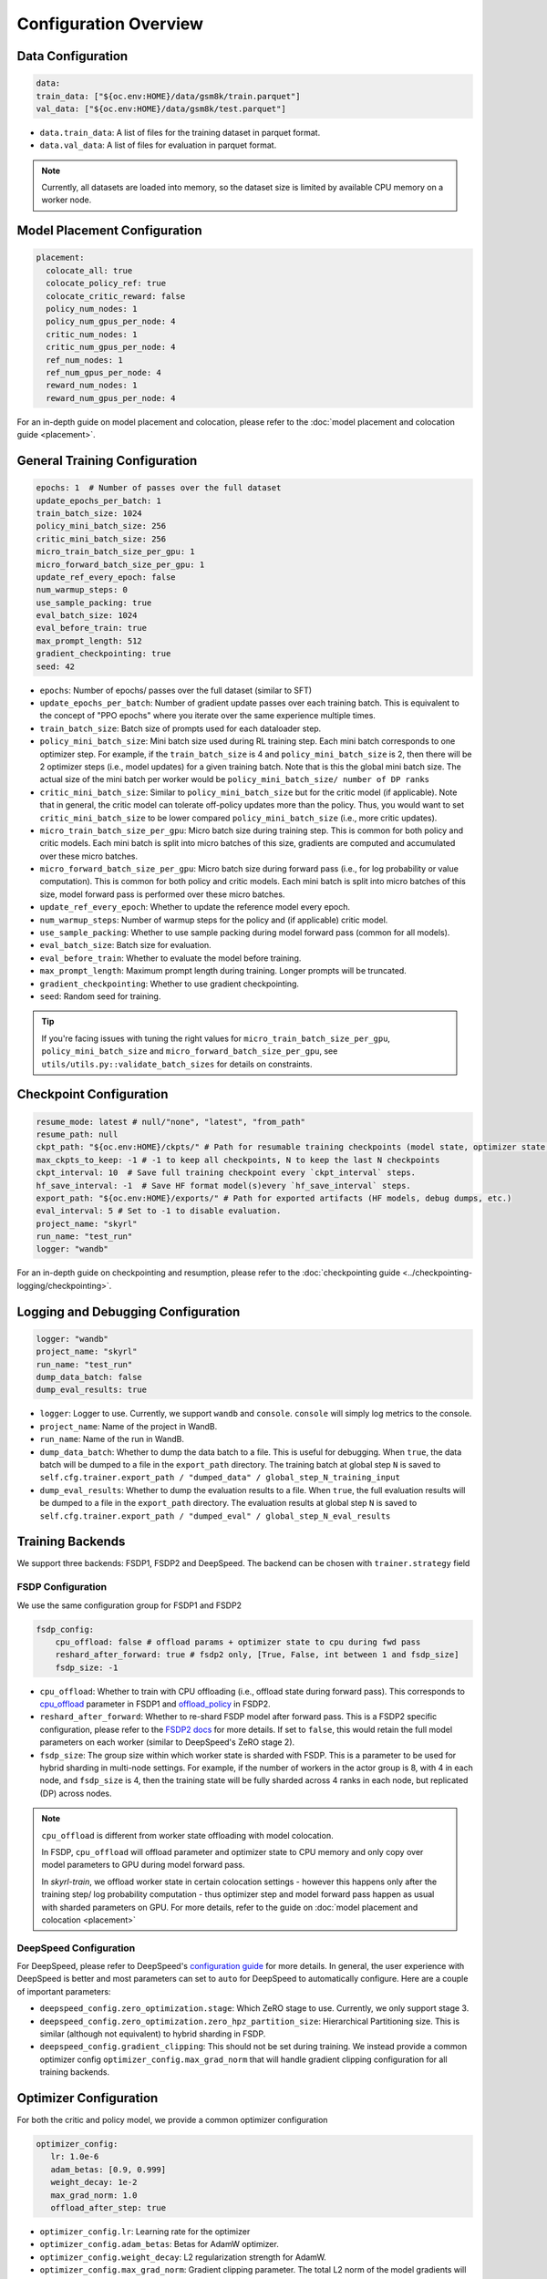 Configuration Overview
======================

Data Configuration
------------------

.. code-block:: yaml

    data:
    train_data: ["${oc.env:HOME}/data/gsm8k/train.parquet"]
    val_data: ["${oc.env:HOME}/data/gsm8k/test.parquet"]

- ``data.train_data``: A list of files for the training dataset in parquet format. 
- ``data.val_data``: A list of files for evaluation in parquet format. 


.. note::
    Currently, all datasets are loaded into memory, so the dataset size is limited by available CPU memory on a worker node.


Model Placement Configuration
-----------------------------

.. code-block:: yaml

  placement:
    colocate_all: true
    colocate_policy_ref: true
    colocate_critic_reward: false
    policy_num_nodes: 1
    policy_num_gpus_per_node: 4
    critic_num_nodes: 1
    critic_num_gpus_per_node: 4
    ref_num_nodes: 1
    ref_num_gpus_per_node: 4
    reward_num_nodes: 1
    reward_num_gpus_per_node: 4

For an in-depth guide on model placement and colocation, please refer to the :doc:`model placement and colocation guide <placement>`.

General Training Configuration
------------------------------

.. code-block:: yaml 

    epochs: 1  # Number of passes over the full dataset
    update_epochs_per_batch: 1
    train_batch_size: 1024
    policy_mini_batch_size: 256
    critic_mini_batch_size: 256
    micro_train_batch_size_per_gpu: 1 
    micro_forward_batch_size_per_gpu: 1  
    update_ref_every_epoch: false
    num_warmup_steps: 0
    use_sample_packing: true
    eval_batch_size: 1024
    eval_before_train: true
    max_prompt_length: 512
    gradient_checkpointing: true
    seed: 42


- ``epochs``: Number of epochs/ passes over the full dataset (similar to SFT)
- ``update_epochs_per_batch``: Number of gradient update passes over each training batch. This is equivalent to the concept of "PPO epochs" where you iterate over the same experience multiple times.
- ``train_batch_size``: Batch size of prompts used for each dataloader step.
- ``policy_mini_batch_size``: Mini batch size used during RL training step. Each mini batch corresponds to one optimizer step. For example, if the ``train_batch_size`` is 4 and ``policy_mini_batch_size`` is 2, then there will be 2 optimizer steps (i.e., model updates) for a given training batch. Note that is this the global mini batch size. The actual size of the mini batch per worker would be ``policy_mini_batch_size/ number of DP ranks``
- ``critic_mini_batch_size``: Similar to ``policy_mini_batch_size`` but for the critic model (if applicable). Note that in general, the critic model can tolerate off-policy updates more than the policy. Thus, you would want to set ``critic_mini_batch_size`` to be lower compared ``policy_mini_batch_size`` (i.e., more critic updates).
- ``micro_train_batch_size_per_gpu``: Micro batch size during training step. This is common for both policy and critic models. Each mini batch is split into micro batches of this size, gradients are computed and accumulated over these micro batches. 
- ``micro_forward_batch_size_per_gpu``: Micro batch size during forward pass (i.e., for log probability or value computation). This is common for both policy and critic models. Each mini batch is split into micro batches of this size, model forward pass is performed over these micro batches.
- ``update_ref_every_epoch``: Whether to update the reference model every epoch. 
- ``num_warmup_steps``: Number of warmup steps for the policy and (if applicable) critic model.
- ``use_sample_packing``: Whether to use sample packing during model forward pass (common for all models).
- ``eval_batch_size``: Batch size for evaluation.
- ``eval_before_train``: Whether to evaluate the model before training.
- ``max_prompt_length``: Maximum prompt length during training. Longer prompts will be truncated.
- ``gradient_checkpointing``: Whether to use gradient checkpointing.
- ``seed``: Random seed for training.


.. tip:: 
  If you're facing issues with tuning the right values for ``micro_train_batch_size_per_gpu``, ``policy_mini_batch_size`` and ``micro_forward_batch_size_per_gpu``, see ``utils/utils.py::validate_batch_sizes`` for details on constraints.

Checkpoint Configuration
---------------------------------------

.. code-block:: yaml

    resume_mode: latest # null/"none", "latest", "from_path"
    resume_path: null
    ckpt_path: "${oc.env:HOME}/ckpts/" # Path for resumable training checkpoints (model state, optimizer state, etc.)
    max_ckpts_to_keep: -1 # -1 to keep all checkpoints, N to keep the last N checkpoints
    ckpt_interval: 10  # Save full training checkpoint every `ckpt_interval` steps.
    hf_save_interval: -1  # Save HF format model(s)every `hf_save_interval` steps.
    export_path: "${oc.env:HOME}/exports/" # Path for exported artifacts (HF models, debug dumps, etc.)
    eval_interval: 5 # Set to -1 to disable evaluation.
    project_name: "skyrl"
    run_name: "test_run"
    logger: "wandb"

For an in-depth guide on checkpointing and resumption, please refer to the :doc:`checkpointing guide <../checkpointing-logging/checkpointing>`.

Logging and Debugging Configuration
-----------------------------------

.. code-block:: yaml

    logger: "wandb"
    project_name: "skyrl"
    run_name: "test_run"
    dump_data_batch: false
    dump_eval_results: true

- ``logger``: Logger to use. Currently, we support ``wandb`` and ``console``. ``console`` will simply log metrics to the console. 
- ``project_name``: Name of the project in WandB.
- ``run_name``: Name of the run in WandB.
- ``dump_data_batch``: Whether to dump the data batch to a file. This is useful for debugging. When ``true``, the data batch will be dumped to a file in the ``export_path`` directory. The training batch at global step ``N`` is saved to ``self.cfg.trainer.export_path / "dumped_data" / global_step_N_training_input``
- ``dump_eval_results``: Whether to dump the evaluation results to a file. When ``true``, the full evaluation results will be dumped to a file in the ``export_path`` directory. The evaluation results at global step ``N`` is saved to ``self.cfg.trainer.export_path / "dumped_eval" / global_step_N_eval_results``

Training Backends
-----------------

We support three backends: FSDP1, FSDP2 and DeepSpeed. The backend can be chosen with ``trainer.strategy`` field 

FSDP Configuration
~~~~~~~~~~~~~~~~~~

We use the same configuration group for FSDP1 and FSDP2

.. code-block:: yaml 

    fsdp_config:
        cpu_offload: false # offload params + optimizer state to cpu during fwd pass
        reshard_after_forward: true # fsdp2 only, [True, False, int between 1 and fsdp_size]
        fsdp_size: -1

- ``cpu_offload``: Whether to train with CPU offloading (i.e., offload state during forward pass). This corresponds to `cpu_offload <https://docs.pytorch.org/docs/stable/fsdp.html#torch.distributed.fsdp.FullyShardedDataParallel>`_  parameter in FSDP1 and `offload_policy <https://docs.pytorch.org/docs/stable/distributed.fsdp.fully_shard.html#torch.distributed.fsdp.fully_shard>`_ in FSDP2.
- ``reshard_after_forward``: Whether to re-shard FSDP model after forward pass. This is a FSDP2 specific configuration, please refer to the `FSDP2 docs <https://docs.pytorch.org/docs/stable/distributed.fsdp.fully_shard.html#torch.distributed.fsdp.fully_shard>`_ for more details. If set to ``false``, this would retain the full model parameters on each worker (similar to DeepSpeed's ZeRO stage 2).
- ``fsdp_size``: The group size within which worker state is sharded with FSDP. This is a parameter to be used for hybrid sharding in multi-node settings. For example, if the number of workers in the actor group is 8, with 4 in each node, and ``fsdp_size`` is 4, then the training state will be fully sharded across 4 ranks in each node, but replicated (DP) across nodes.

.. note:: 
    ``cpu_offload`` is different from worker state offloading with model colocation. 
    
    In FSDP, ``cpu_offload`` will offload parameter and optimizer state to CPU memory and only copy over model parameters to GPU during model forward pass. 
    
    In `skyrl-train`, we offload worker state in certain colocation settings - however this happens only after the training step/ log probability computation - thus optimizer step and model forward pass happen as usual with sharded parameters on GPU. For more details, refer to the guide on :doc:`model placement and colocation <placement>`

DeepSpeed Configuration
~~~~~~~~~~~~~~~~~~~~~~~

For DeepSpeed, please refer to DeepSpeed's `configuration guide <https://www.deepspeed.ai/docs/config-json/>`_ for more details. In general, the user experience with DeepSpeed is better and most parameters can set to ``auto`` for DeepSpeed to automatically configure. Here are a couple of important parameters:

- ``deepspeed_config.zero_optimization.stage``: Which ZeRO stage to use. Currently, we only support stage 3.
- ``deepspeed_config.zero_optimization.zero_hpz_partition_size``: Hierarchical Partitioning size. This is similar (although not equivalent) to hybrid sharding in FSDP. 
- ``deepspeed_config.gradient_clipping``: This should not be set during training. We instead provide a common optimizer config ``optimizer_config.max_grad_norm`` that will handle gradient clipping configuration for all training backends. 

Optimizer Configuration
-----------------------
For both the critic and policy model, we provide a common optimizer configuration

.. code-block:: yaml

    optimizer_config:
       lr: 1.0e-6 
       adam_betas: [0.9, 0.999]
       weight_decay: 1e-2
       max_grad_norm: 1.0
       offload_after_step: true

- ``optimizer_config.lr``: Learning rate for the optimizer
- ``optimizer_config.adam_betas``: Betas for AdamW optimizer.
- ``optimizer_config.weight_decay``: L2 regularization strength for AdamW.
- ``optimizer_config.max_grad_norm``: Gradient clipping parameter. The total L2 norm of the model gradients will be scaled to this value during training.
- ``optimizer_config.offload_after_step``: Whether to offload optimizer state to CPU after step if colocated. When generation and training workers are colocated, we recommend using the default setting of ``true``. In some cases with non-colocation, it can be desirable to leave optimizer state on GPU memory to avoid offloading costs as well as additional CPU memory usage.

Policy Configuration
--------------------

This section configures the policy model used for training, including optimizer, FSDP, and sequence parallelism options.

.. code-block:: yaml

   policy:
     model:
       path: "Qwen/Qwen2.5-1.5B-Instruct"  # Hugging Face model path for the policy model
     deepspeed_config: ${deepspeed_config.train}  # Reference to default deepspeed config

     optimizer_config:
       lr: 1.0e-6  # Learning rate
       adam_betas: [0.9, 0.999]  # Betas for Adam optimizer
       weight_decay: 1e-2  # L2 regularization strength
       max_grad_norm: 1.0  # Gradient clipping
       offload_after_step: true  # Offload optimizer state to CPU after step (if colocated)

     fsdp_config:
       cpu_offload: false  # Offload model params to CPU during forward
       reshard_after_forward: true  # Re-shard FSDP model after forward pass
       fsdp_size: -1  # Auto FSDP group sizing

     sequence_parallel_size: 1  # sequence parallel size

     use_torch_compile: false  # Enable torch compile for the entropy calculation
     record_memory: false  # Dump memory snapshot for debugging

- ``policy.deepspeed_config``: To be customized if using ``trainer.strategy='deepspeed'``. 
- ``policy.optimizer_config``: Optimizer configuration for the policy model
- ``policy.fsdp_config``: FSDP configuration, applicable if ``trainer.strategy='fsdp'``.
- ``policy.sequence_parallel_size``: Sequence parallel size. We implement `Ulysses sequence parallelism <https://arxiv.org/abs/2309.14509>`_
- ``policy.use_torch_compile``: Whether to enable torch compile for entropy calculation
- ``policy.record_memory``: Whether to record memory usage. If ``True``, this will use PyTorch's `memory snapshotting utility <https://docs.pytorch.org/docs/stable/torch_cuda_memory.html>`_ to record memory usage and dump memory snapshots after each policy model training step. 



Critic Configuration
--------------------

We support similar configuration options as the policy model.

.. code-block:: yaml

    critic:
      model:
        path: null
      deepspeed_config: ${deepspeed_config.train}
      optimizer_config:
        lr: 5.0e-6
        adam_betas: [0.9, 0.999]
        weight_decay: 1e-2
        max_grad_norm: 1.0 # gradient clipping
        offload_after_step: true # offload optimizer state to cpu after each step. Applicable only when `colocate_all=true`
      fsdp_config:
        cpu_offload: false
        reshard_after_forward: true
        fsdp_size: -1
      sequence_parallel_size: 1


Reference Model Configuration
-----------------------------


.. code-block:: yaml

    ref: 
      deepspeed_config: ${deepspeed_config.eval}
      fsdp_config:
        cpu_offload: true
        reshard_after_forward: true
        fsdp_size: -1
      sequence_parallel_size: 1

- ``ref.deepspeed_config``: To be customized if using ``trainer.strategy='deepspeed'``. 
- ``ref.fsdp_config``: FSDP configuration, applicable if ``trainer.strategy='fsdp'``.
- ``ref.sequence_parallel_size``: Sequence parallel size. We implement `Ulysses sequence parallelism <https://arxiv.org/abs/2309.14509>`_

.. note:: 

  The reference model is used only if the base model log probabilities are required either as a part of the training loss or as a part of the reward. Thus, ``trainer.algorithm.use_kl_in_reward`` or ``trainer.algorithm.use_kl_loss`` should be set to ``true`` to use the reference model. If both are ``false``, then the reference model is not instantiated.


Algorithm Configuration
-----------------------

.. code-block:: yaml
  
    algorithm:
      advantage_estimator: "grpo"
      use_kl_estimator_k3: true
      use_abs_kl: false
      # note: use_kl_in_reward and use_kl_loss should be mutually exclusive
      use_kl_in_reward: false # apply kl loss to rewards
      use_kl_loss: true # used in policy model
      kl_loss_coef: 0.001
      # this adds training batch level normalization to advantages 
      advantage_batch_normalize: false
      value_head_prefix: "value_head"
      ppo_loss_type: "regular" # "regular", "dual_clip"

      # GAE parameters
      lambd: 1.0
      gamma: 1.0

      # PPO parameters
      eps_clip_low: 0.2
      eps_clip_high: 0.2
      # dual clip parameters
      clip_ratio_c: 3.0

      # value loss parameters
      value_clip: 0.2
      normalize_reward: true

- ``algorithm.advantage_estimator``: Advantage estimator to use. Currently, we support ``grpo`` and ``gae``.
- ``algorithm.use_kl_estimator_k3``: Whether to use the k3 estimator for KL divergence calculation. The k3 estimator is the non negative kl approximation in `this blog post <http://joschu.net/blog/kl-approx.html>`_. Besides non negative, it is also unbiased and has lower variance.
- ``algorithm.use_abs_kl``: Whether to use the absolute KL divergence for KL divergence calculation.
- ``algorithm.use_kl_in_reward``: Whether to apply KL divergence penalty to rewards. The new rewards will be computed as ``rewards - kl * kl_loss_coef``.
- ``algorithm.use_kl_loss``: Whether to add a KL divergence loss to the policy model. The policy loss will be computed as ``policy_loss + kl * kl_loss_coef``.
- ``algorithm.kl_loss_coef``: Coefficient for the KL divergence loss.
- ``algorithm.advantage_batch_normalize``: Whether to normalize advantages by the (global) batch mean and standard deviation.
- ``algorithm.value_head_prefix``: The name used to identify the value head in the critic model.
- ``algorithm.ppo_loss_type``: Type of PPO loss to use. Currently, we support ``regular`` and ``dual_clip``. ``regular`` is the vanilla PPO loss, while ``dual_clip`` is the dual clip PPO loss proposed in `this paper <https://arxiv.org/pdf/1912.09729>`_.
- ``algorithm.lambd``: Lambda parameter for GAE.
- ``algorithm.gamma``: Gamma parameter for GAE.
- ``algorithm.eps_clip_low``: Lower bound for PPO clipping.
- ``algorithm.eps_clip_high``: Upper bound for PPO clipping.
- ``algorithm.clip_ratio_c``: Clip ratio for dual clip PPO loss.
- ``algorithm.value_clip``: Clip value for value loss.
- ``algorithm.normalize_reward``: Whether to normalize critic model output (i.e., values). When ``true``, the critic model learns the mean and standard deviation of the values during training and normalizes the values during forward pass.

Policy Loss Formulation 
~~~~~~~~~~~~~~~~~~~~~~~

It can be helpful to understand the final loss formulation to see how the different configuration options are used. The final loss is computed as below in the ``PolicyLoss`` class.

.. code-block:: python

  class PolicyLoss(nn.Module):
    ...
    def forward(
        self,
        log_probs: torch.Tensor,
        old_log_probs: torch.Tensor,
        advantages: torch.Tensor,
        loss_mask: Optional[torch.Tensor] = None,
    ) -> torch.Tensor:

        ratio = (log_probs - old_log_probs).exp()
        surr1 = ratio * advantages
        surr2 = ratio.clamp(1 - self.clip_eps_low, 1 + self.clip_eps_high) * advantages
        loss = -torch.min(surr1, surr2)
        clip_ratio = masked_mean((-surr2 > -surr1).float(), loss_mask).mean().detach().item()
        clip_pg_losses1 = loss
        if self.loss_type == "dual_clip":
            pg_losses3 = -advantages * self.clip_ratio_c
            clip_pg_losses2 = torch.min(pg_losses3, clip_pg_losses1)
            loss = torch.where(advantages < 0, clip_pg_losses2, clip_pg_losses1)
        loss = masked_mean(loss, loss_mask, dim=-1).mean()
        return loss, clip_ratio
  

Generator Configuration
-----------------------

.. code-block:: yaml

  generator:
    model_dtype: "bfloat16" # should match dtype for inference engine
    run_engines_locally: true
    num_inference_engines: 1
    backend: "vllm"
    weight_sync_backend: "nccl"
    inference_engine_tensor_parallel_size: 4
    n_samples_per_prompt: 5
    async_engine: true
    batched: true
    max_input_length: ${trainer.max_prompt_length} # max generator input length used for multi-turn conversations - for single turn set equal to max_prompt_length
    enable_prefix_caching: true
    enable_chunked_prefill: true
    max_num_batched_tokens: 8192
    enforce_eager: false
    gpu_memory_utilization: 0.8
    max_num_seqs: 1024
    remote_inference_engine_urls: ["127.0.0.1:8001"]
    max_turns: 1 

    override_existing_update_group: "auto" # "auto", "enable", "disable"
    # sampling params for generation phase
    sampling_params:
      max_generate_length: 1024 
      temperature: 1.0
      top_p: 1.0
      min_p: 0.0
      top_k: -1

    use_conversation_multi_turn: false

    # sampling params for evaluation
    eval_sampling_params:
      max_generate_length: ${generator.sampling_params.max_generate_length} 
      temperature: 1.0
      top_p: 1.0
      min_p: 0.0
      top_k: -1

    # number of samples per prompt for evaluation
    eval_n_samples_per_prompt: 1

    zero_reward_on_non_stop: false 


Inference Engine Placement Configuration
~~~~~~~~~~~~~~~~~~~~~~~~~~~~~~~~~~~~~~~~~

- ``generator.run_engines_locally``: Whether to use local inference engines. If ``true``, the inference engine will be initialized during the training run in the current Ray cluster. We use one Ray actor per inference replica and communication will happen via Ray object store.  If set to ``false``, then the generator expects a list of remote urls and communication will happen over HTTP.
- ``generator.num_inference_engines``: Number of inference engines to use. If ``run_engines_locally`` is ``false``, then this number should match the number of remote urls.
- ``generator.remote_inference_engine_urls``: List of remote urls to use. Applicable only when ``run_engines_locally`` is ``false``.

For more details on how different placement options work, please refer to the :doc:`placement guide <placement>`.

Weight Transfer Configuration
~~~~~~~~~~~~~~~~~~~~~~~~~~~~~~

- ``generator.weight_sync_backend``: Backend to use for weight synchronization. Currently, we support ``nccl`` and ``gloo``.
- ``generator.override_existing_update_group``: Whether to override the existing update group for the inference engine. This is applicable only for remote inference engines. During training, `skyrl-train` forms a custom process group ("update group") with the rank 0 training worker and all the inference engine ranks.  If ``override_existing_update_group=enable``, then during initialization, a previous weight update group will be overriden in the inference engine. For example, if you have a remote server setup and you run training for the same model multiple times, it is helpful to override the previous update group. We recommend leaving this to ``auto`` - since it will automatically determine if the previous update group should be overridden based on ``run_engines_locally``.

Inference Engine Configuration
~~~~~~~~~~~~~~~~~~~~~~~~~~~~~~

- ``generator.backend``: Backend to use for the inference engine. We support ``vllm`` and ``sglang``. ``sglang`` is supported only for remote inference engines at the moment.
- ``generator.model_dtype``: Dtype used for the inference engine. This is also used during weight transfer - the policy model weights are casted to this dtype before being sent to the inference engine during weight transfer.
- ``generator.async_engine``:  Whether to use an asynchronous/ offline inference engine. Applicable only when ``backend="vllm"``.
- ``generator.inference_engine_tensor_parallel_size``: Tensor parallel size for the inference engine.
- ``generator.gpu_memory_utilization``: GPU memory utilization for the inference engine. Applicable only for ``run_engines_locally=true``.
- ``generator.vllm_v1_disable_multiproc``: If ``true``, this will set ``VLLM_ENABLE_V1_MULTIPROCESSING=0`` in the environment, which makes the scheduling deterministic. This is useful for reproducibility.
- ``generator.enable_prefix_caching``: Whether to enable prefix caching for the inference engine. Applicable only when ``backend="vllm"``. This can be left to the default ``true`` in most cases. Note that in the case of remote inference engines, you would need to match the setting used when you initialized the remote servers.
- ``generator.enable_chunked_prefill``: Whether to enable chunked prefill for the inference engine. Applicable only when ``backend="vllm"``. With vLLM, this can be left to the default ``true`` in most cases. 
- ``generator.max_num_seqs``: Continous batching parameter for vLLM. Maximum number of sequences to pack into a batch.
- ``generator.max_num_batched_tokens``: Continous batching parameter for vLLM. Maximum number of tokens to pack into a batch.


Generation Parameters
~~~~~~~~~~~~~~~~~~~~~

- ``generator.n_samples_per_prompt``: Number of samples to generate per prompt. Note that the total size of the training batch will be ``trainer.train_batch_size * generator.n_samples_per_prompt``.
- ``generator.batched``: Whether to use batched inference. This is applicable only for single turn generation.
- ``generator.max_input_length``: Maximum input length for the inference engine. For single turn generation, this can be same as ``trainer.max_prompt_length`` (i.e., the initial prompt length). For multi-turn generation, this is the maximum input length used for multi-turn conversations at each turn.
- ``generator.sampling_params``: Sampling parameters for the inference engine during trajectory generation phase.

    - ``generator.sampling_params.max_generate_length``: Maximum length of the generated response.
    - ``generator.sampling_params.temperature``: Temperature for the inference engine.
    - ``generator.sampling_params.top_p``: Top-p sampling parameter for the inference engine.
    - ``generator.sampling_params.min_p``: Min-p sampling parameter for the inference engine, as proposed in `this paper <https://arxiv.org/pdf/2407.01082>`_.
    - ``generator.sampling_params.top_k``: Top-k sampling parameter for the inference engine.
- ``generator.eval_sampling_params``: Sampling parameters for evaluation.
- ``generator.eval_n_samples_per_prompt``: Number of samples to generate per prompt for evaluation.
- ``generator.max_turns``: Maximum number of turns for generation with multi-turn RL.
- ``generator.use_conversation_multi_turn``: Whether to use conversation format for multi-turn generation. If set to ``true`` then observations are appended to the chat history as a new turn. If set to ``false`` then observations are appended as-is to the assistant response in token space and generation is continued  (after removing any EOS token in the response).  We've observed some cases where model can be sensitive to chat history format (ex: in SkyRL-SQL), and thus ``false`` can be used for full control over the exact tokens added after environment interaction.

Misc Configuration
~~~~~~~~~~~~~~~~~~

- ``generator.zero_reward_on_non_stop``: Whether to set the reward to 0 if the `stop_reason` is not `stop`. Cases where this is useful: Often, we have format rewards for the LLM to follow, but in cases where the LLM didn't finish the response, we typically don't want to reward it. This is a general setting for all environments.